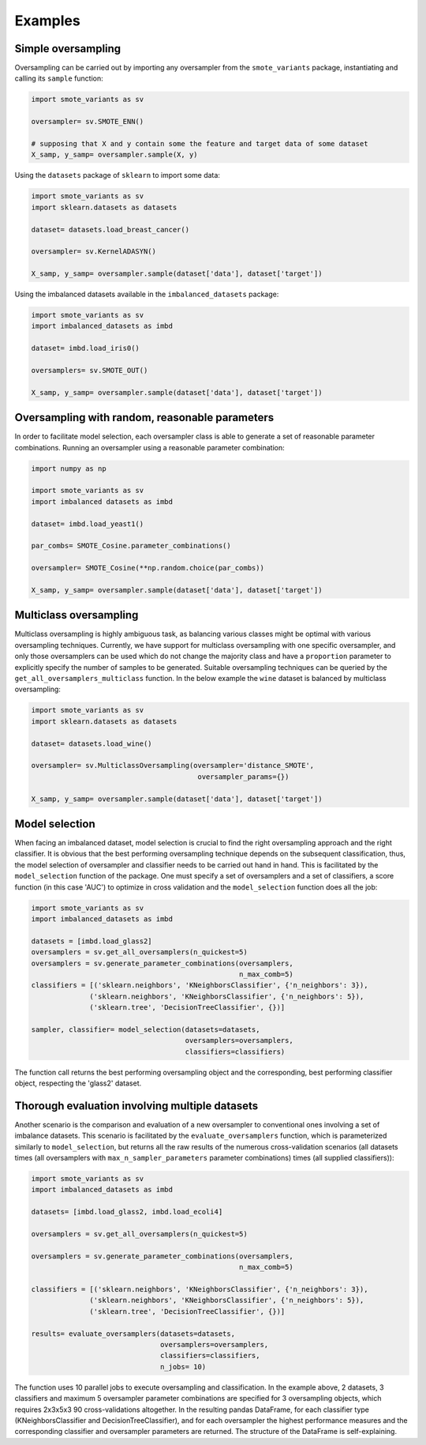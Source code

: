Examples
********

Simple oversampling
===================

Oversampling can be carried out by importing any oversampler from the ``smote_variants`` package, instantiating and calling its ``sample`` function:

.. code-block:: Python

    import smote_variants as sv

    oversampler= sv.SMOTE_ENN()

    # supposing that X and y contain some the feature and target data of some dataset
    X_samp, y_samp= oversampler.sample(X, y)

Using the ``datasets`` package of ``sklearn`` to import some data:

.. code-block:: Python

    import smote_variants as sv
    import sklearn.datasets as datasets

    dataset= datasets.load_breast_cancer()

    oversampler= sv.KernelADASYN()

    X_samp, y_samp= oversampler.sample(dataset['data'], dataset['target'])

Using the imbalanced datasets available in the ``imbalanced_datasets`` package:

.. code-block:: Python

    import smote_variants as sv
    import imbalanced_datasets as imbd

    dataset= imbd.load_iris0()

    oversamplers= sv.SMOTE_OUT()

    X_samp, y_samp= oversampler.sample(dataset['data'], dataset['target'])

Oversampling with random, reasonable parameters
===============================================

In order to facilitate model selection, each oversampler class is able to generate a set of reasonable parameter combinations. Running an oversampler using a reasonable parameter combination:

.. code-block:: Python

    import numpy as np

    import smote_variants as sv
    import imbalanced datasets as imbd

    dataset= imbd.load_yeast1()

    par_combs= SMOTE_Cosine.parameter_combinations()

    oversampler= SMOTE_Cosine(**np.random.choice(par_combs))

    X_samp, y_samp= oversampler.sample(dataset['data'], dataset['target'])

Multiclass oversampling
=======================

Multiclass oversampling is highly ambiguous task, as balancing various classes might be optimal with various oversampling techniques. Currently, we have support for multiclass oversampling with one specific oversampler, and only those oversamplers can be used which do not change the majority class and have a ``proportion`` parameter to explicitly specify the number of samples to be generated. Suitable oversampling techniques can be queried by the ``get_all_oversamplers_multiclass`` function. In the below example the ``wine`` dataset is balanced by multiclass oversampling:

.. code-block:: Python

    import smote_variants as sv
    import sklearn.datasets as datasets

    dataset= datasets.load_wine()

    oversampler= sv.MulticlassOversampling(oversampler='distance_SMOTE',
                                            oversampler_params={})

    X_samp, y_samp= oversampler.sample(dataset['data'], dataset['target'])

Model selection
===============

When facing an imbalanced dataset, model selection is crucial to find the right oversampling approach and the right classifier. It is obvious that the best performing oversampling technique depends on the subsequent classification, thus, the model selection of oversampler and classifier needs to be carried out hand in hand. This is facilitated by the ``model_selection`` function of the package. One must specify a set of oversamplers and a set of classifiers, a score function (in this case 'AUC') to optimize in cross validation and the ``model_selection`` function does all the job:

.. code-block:: Python

    import smote_variants as sv
    import imbalanced_datasets as imbd

    datasets = [imbd.load_glass2]
    oversamplers = sv.get_all_oversamplers(n_quickest=5)
    oversamplers = sv.generate_parameter_combinations(oversamplers,
                                                      n_max_comb=5)
    classifiers = [('sklearn.neighbors', 'KNeighborsClassifier', {'n_neighbors': 3}),
                  ('sklearn.neighbors', 'KNeighborsClassifier', {'n_neighbors': 5}),
                  ('sklearn.tree', 'DecisionTreeClassifier', {})]

    sampler, classifier= model_selection(datasets=datasets,
                                         oversamplers=oversamplers,
                                         classifiers=classifiers)

The function call returns the best performing oversampling object and the corresponding, best performing classifier object, respecting the 'glass2' dataset.

Thorough evaluation involving multiple datasets
===============================================

Another scenario is the comparison and evaluation of a new oversampler to conventional ones involving a set of imbalance datasets. This scenario is facilitated by the ``evaluate_oversamplers`` function, which is parameterized similarly to ``model_selection``, but returns all the raw results of the numerous cross-validation scenarios (all datasets times (all oversamplers with ``max_n_sampler_parameters`` parameter combinations) times (all supplied classifiers)):

.. code-block:: Python

    import smote_variants as sv
    import imbalanced_datasets as imbd

    datasets= [imbd.load_glass2, imbd.load_ecoli4]

    oversamplers = sv.get_all_oversamplers(n_quickest=5)

    oversamplers = sv.generate_parameter_combinations(oversamplers,
                                                      n_max_comb=5)

    classifiers = [('sklearn.neighbors', 'KNeighborsClassifier', {'n_neighbors': 3}),
                  ('sklearn.neighbors', 'KNeighborsClassifier', {'n_neighbors': 5}),
                  ('sklearn.tree', 'DecisionTreeClassifier', {})]

    results= evaluate_oversamplers(datasets=datasets,
                                   oversamplers=oversamplers,
                                   classifiers=classifiers,
                                   n_jobs= 10)

The function uses 10 parallel jobs to execute oversampling and classification. In the example above, 2 datasets, 3 classifiers and maximum 5 oversampler parameter combinations are specified for 3 oversampling objects, which requires 2x3x5x3 90 cross-validations altogether. In the resulting pandas DataFrame, for each classifier type (KNeighborsClassifier and DecisionTreeClassifier), and for each oversampler the highest performance measures and the corresponding classifier and oversampler parameters are returned. The structure of the DataFrame is self-explaining.

